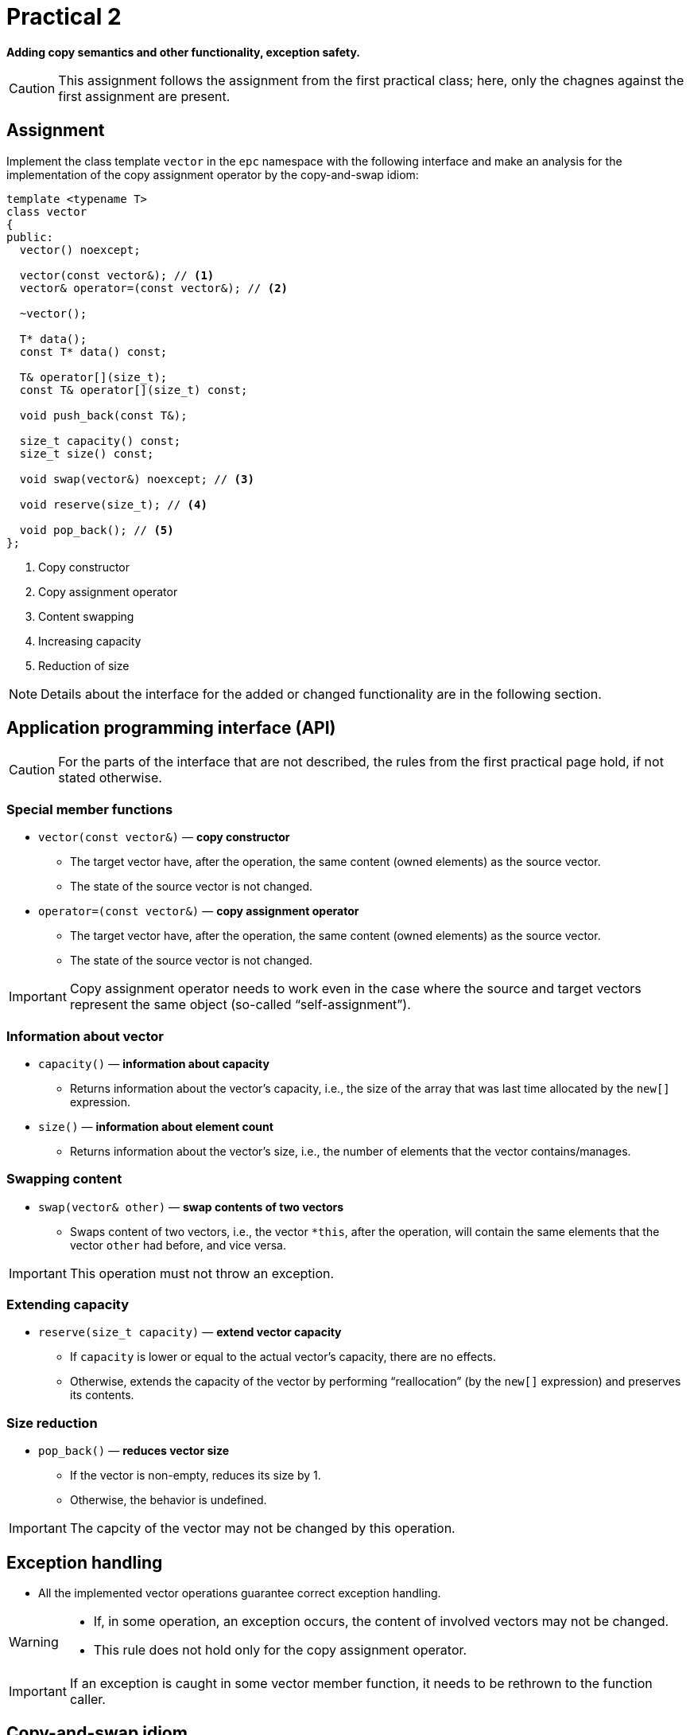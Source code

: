 = Practical 2

**Adding copy semantics and other functionality, exception safety.**

CAUTION: This assignment follows the assignment from the first practical class; here, only the chagnes against the first assignment are present.

== Assignment

Implement the class template `vector` in the `epc` namespace with the following interface and make an analysis for the implementation of the copy assignment operator by the copy-and-swap idiom:

[source,c++]
----
template <typename T>
class vector
{
public:
  vector() noexcept; 

  vector(const vector&); // <1>
  vector& operator=(const vector&); // <2>

  ~vector();  

  T* data();  
  const T* data() const; 

  T& operator[](size_t); 
  const T& operator[](size_t) const; 

  void push_back(const T&); 

  size_t capacity() const; 
  size_t size() const; 

  void swap(vector&) noexcept; // <3>

  void reserve(size_t); // <4>

  void pop_back(); // <5>
};
----

<1> Copy constructor
<2> Copy assignment operator
<3> Content swapping
<4> Increasing capacity
<5> Reduction of size

NOTE: Details about the interface for the added or changed functionality are in the following section.

== Application programming interface (API)

CAUTION: For the parts of the interface that are not described, the rules from the first practical page hold, if not stated otherwise.

=== Special member functions

* `vector(const vector&)` — *copy constructor*
** The target vector have, after the operation, the same content (owned elements) as the source vector.
** The state of the source vector is not changed.

* `operator=(const vector&)` — *copy assignment operator*
** The target vector have, after the operation, the same content (owned elements) as the source vector.
** The state of the source vector is not changed.

IMPORTANT: Copy assignment operator needs to work even in the case where the source and target vectors represent the same object (so-called “self-assignment”).

=== Information about vector

* `capacity()` — *information about capacity*
** Returns information about the vector’s capacity, i.e., the size of the array that was last time allocated by the `new[]` expression.

* `size()` — *information about element count*
** Returns information about the vector’s size, i.e., the number of elements that the vector contains/manages.

=== Swapping content

* `swap(vector& other)` — *swap contents of two vectors*
** Swaps content of two vectors, i.e., the vector `+*this+`, after the operation, will contain the same elements that the vector `other` had before, and vice versa.

IMPORTANT: This operation must not throw an exception.

=== Extending capacity

* `reserve(size_t capacity)` — *extend vector capacity*
** If `capacity` is lower or equal to the actual vector's capacity, there are no effects.
** Otherwise, extends the capacity of the vector by performing “reallocation” (by the `new[]` expression) and preserves its contents.

=== Size reduction

* `pop_back()` — *reduces vector size*
** If the vector is non-empty, reduces its size by 1.
** Otherwise, the behavior is undefined.

IMPORTANT: The capcity of the vector may not be changed by this operation.

== Exception handling

* All the implemented vector operations guarantee correct exception handling.

[WARNING]
====
* If, in some operation, an exception occurs, the content of involved vectors may not be changed.
* This rule does not hold only for the copy assignment operator.
====

IMPORTANT: If an exception is caught in some vector member function, it needs to be rethrown to the function caller.

== Copy-and-swap idiom

* Copy assignment operator may be implemented by the “copy-and-swap” idiom.
* This idiom delegates the copy functionality to the copy constructor.
* The question is whether such a solution would be efficient in all cases.

== Requirements for implementation

* The rules from the first practical assignment apply.

== Solution

* A solution of the assigned programming task consists of two parts:
.. the implementation of the `epc::vector` class template,
.. the analysis of the efficiency of the implementation of the copy assignment operator by the copy-and-swap idiom.

=== Implementation

The rules from the first practical assignment apply, except using the _practical2_ branch.

=== Analysis of the copy-and-swap idiom efficiency

* In the final report, describe whether the implementation of the copy assignment operator in terms of the copy-and-swap idiom is the most efficient in all cases.
* These cases contain mainly different combinations of the size and capacity of the source and target vectors.
* This report will have the form of the “Description” field by the _merge request_ created for the submission of your solution.

== Classification

* If the considered GitLab _job_ will even not be able to build the test program because of an incorrect implementation, the assignment will be classified with 0 points.
* In case that the compilation will succeed but some tests will not pass, the maximum amount of awarded points will be 5.
* In case that all tests will pass, the report will be submitted, and its conclusions will be correct, the maximum amount of classification points, i.e., 10, can be awarded.
